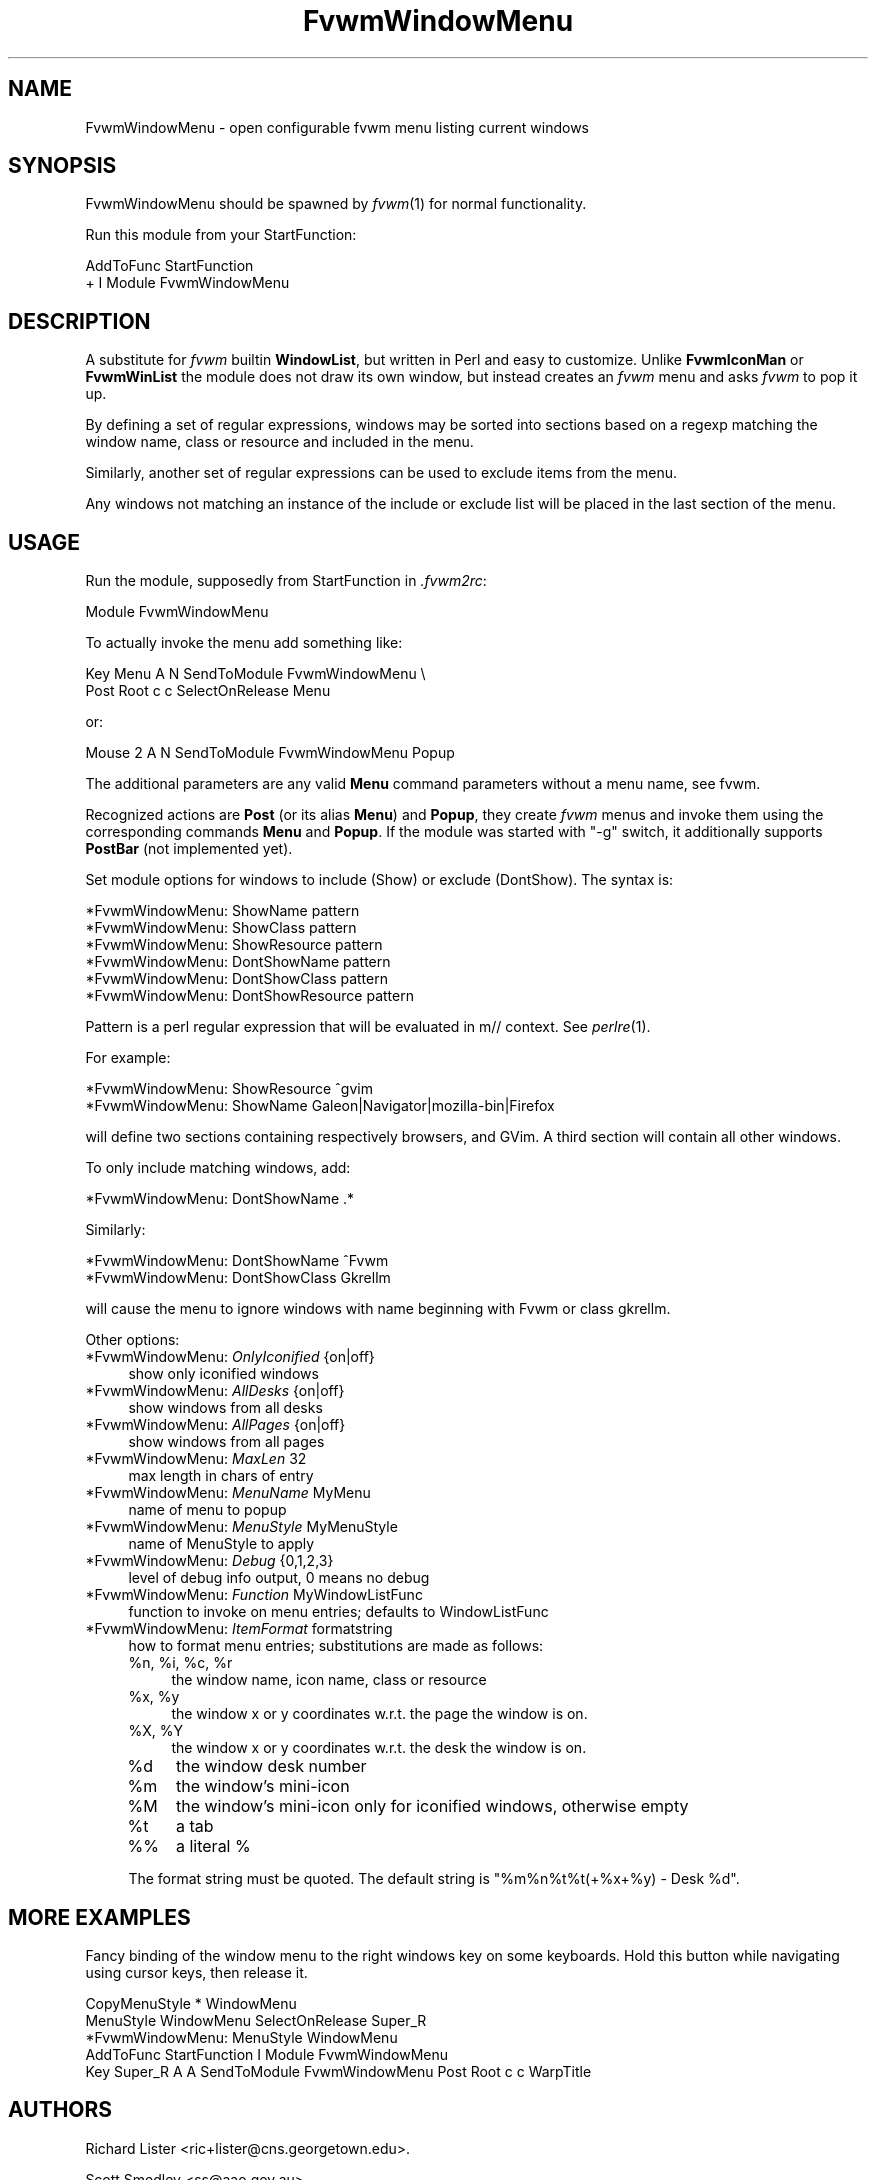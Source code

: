 .\" Automatically generated by Pod::Man 2.16 (Pod::Simple 3.02)
.\"
.\" Standard preamble:
.\" ========================================================================
.de Sh \" Subsection heading
.br
.if t .Sp
.ne 5
.PP
\fB\\$1\fR
.PP
..
.de Sp \" Vertical space (when we can't use .PP)
.if t .sp .5v
.if n .sp
..
.de Vb \" Begin verbatim text
.ft CW
.nf
.ne \\$1
..
.de Ve \" End verbatim text
.ft R
.fi
..
.\" Set up some character translations and predefined strings.  \*(-- will
.\" give an unbreakable dash, \*(PI will give pi, \*(L" will give a left
.\" double quote, and \*(R" will give a right double quote.  \*(C+ will
.\" give a nicer C++.  Capital omega is used to do unbreakable dashes and
.\" therefore won't be available.  \*(C` and \*(C' expand to `' in nroff,
.\" nothing in troff, for use with C<>.
.tr \(*W-
.ds C+ C\v'-.1v'\h'-1p'\s-2+\h'-1p'+\s0\v'.1v'\h'-1p'
.ie n \{\
.    ds -- \(*W-
.    ds PI pi
.    if (\n(.H=4u)&(1m=24u) .ds -- \(*W\h'-12u'\(*W\h'-12u'-\" diablo 10 pitch
.    if (\n(.H=4u)&(1m=20u) .ds -- \(*W\h'-12u'\(*W\h'-8u'-\"  diablo 12 pitch
.    ds L" ""
.    ds R" ""
.    ds C` ""
.    ds C' ""
'br\}
.el\{\
.    ds -- \|\(em\|
.    ds PI \(*p
.    ds L" ``
.    ds R" ''
'br\}
.\"
.\" Escape single quotes in literal strings from groff's Unicode transform.
.ie \n(.g .ds Aq \(aq
.el       .ds Aq '
.\"
.\" If the F register is turned on, we'll generate index entries on stderr for
.\" titles (.TH), headers (.SH), subsections (.Sh), items (.Ip), and index
.\" entries marked with X<> in POD.  Of course, you'll have to process the
.\" output yourself in some meaningful fashion.
.ie \nF \{\
.    de IX
.    tm Index:\\$1\t\\n%\t"\\$2"
..
.    nr % 0
.    rr F
.\}
.el \{\
.    de IX
..
.\}
.\"
.\" Accent mark definitions (@(#)ms.acc 1.5 88/02/08 SMI; from UCB 4.2).
.\" Fear.  Run.  Save yourself.  No user-serviceable parts.
.    \" fudge factors for nroff and troff
.if n \{\
.    ds #H 0
.    ds #V .8m
.    ds #F .3m
.    ds #[ \f1
.    ds #] \fP
.\}
.if t \{\
.    ds #H ((1u-(\\\\n(.fu%2u))*.13m)
.    ds #V .6m
.    ds #F 0
.    ds #[ \&
.    ds #] \&
.\}
.    \" simple accents for nroff and troff
.if n \{\
.    ds ' \&
.    ds ` \&
.    ds ^ \&
.    ds , \&
.    ds ~ ~
.    ds /
.\}
.if t \{\
.    ds ' \\k:\h'-(\\n(.wu*8/10-\*(#H)'\'\h"|\\n:u"
.    ds ` \\k:\h'-(\\n(.wu*8/10-\*(#H)'\`\h'|\\n:u'
.    ds ^ \\k:\h'-(\\n(.wu*10/11-\*(#H)'^\h'|\\n:u'
.    ds , \\k:\h'-(\\n(.wu*8/10)',\h'|\\n:u'
.    ds ~ \\k:\h'-(\\n(.wu-\*(#H-.1m)'~\h'|\\n:u'
.    ds / \\k:\h'-(\\n(.wu*8/10-\*(#H)'\z\(sl\h'|\\n:u'
.\}
.    \" troff and (daisy-wheel) nroff accents
.ds : \\k:\h'-(\\n(.wu*8/10-\*(#H+.1m+\*(#F)'\v'-\*(#V'\z.\h'.2m+\*(#F'.\h'|\\n:u'\v'\*(#V'
.ds 8 \h'\*(#H'\(*b\h'-\*(#H'
.ds o \\k:\h'-(\\n(.wu+\w'\(de'u-\*(#H)/2u'\v'-.3n'\*(#[\z\(de\v'.3n'\h'|\\n:u'\*(#]
.ds d- \h'\*(#H'\(pd\h'-\w'~'u'\v'-.25m'\f2\(hy\fP\v'.25m'\h'-\*(#H'
.ds D- D\\k:\h'-\w'D'u'\v'-.11m'\z\(hy\v'.11m'\h'|\\n:u'
.ds th \*(#[\v'.3m'\s+1I\s-1\v'-.3m'\h'-(\w'I'u*2/3)'\s-1o\s+1\*(#]
.ds Th \*(#[\s+2I\s-2\h'-\w'I'u*3/5'\v'-.3m'o\v'.3m'\*(#]
.ds ae a\h'-(\w'a'u*4/10)'e
.ds Ae A\h'-(\w'A'u*4/10)'E
.    \" corrections for vroff
.if v .ds ~ \\k:\h'-(\\n(.wu*9/10-\*(#H)'\s-2\u~\d\s+2\h'|\\n:u'
.if v .ds ^ \\k:\h'-(\\n(.wu*10/11-\*(#H)'\v'-.4m'^\v'.4m'\h'|\\n:u'
.    \" for low resolution devices (crt and lpr)
.if \n(.H>23 .if \n(.V>19 \
\{\
.    ds : e
.    ds 8 ss
.    ds o a
.    ds d- d\h'-1'\(ga
.    ds D- D\h'-1'\(hy
.    ds th \o'bp'
.    ds Th \o'LP'
.    ds ae ae
.    ds Ae AE
.\}
.rm #[ #] #H #V #F C
.\" ========================================================================
.\"
.IX Title "FvwmWindowMenu 1"
.TH FvwmWindowMenu 1 "2009-03-22" "2.5.28 (from cvs)" "Fvwm Modules"
.\" For nroff, turn off justification.  Always turn off hyphenation; it makes
.\" way too many mistakes in technical documents.
.if n .ad l
.nh
.SH "NAME"
FvwmWindowMenu \- open configurable fvwm menu listing current windows
.SH "SYNOPSIS"
.IX Header "SYNOPSIS"
FvwmWindowMenu should be spawned by \fIfvwm\fR\|(1) for normal functionality.
.PP
Run this module from your StartFunction:
.PP
.Vb 2
\&    AddToFunc StartFunction
\&    + I Module FvwmWindowMenu
.Ve
.SH "DESCRIPTION"
.IX Header "DESCRIPTION"
A substitute for \fIfvwm\fR builtin \fBWindowList\fR, but written in Perl and easy to customize. Unlike \fBFvwmIconMan\fR or \fBFvwmWinList\fR the module does not draw its own window, but instead creates an \fIfvwm\fR menu and asks \fIfvwm\fR to pop it up.
.PP
By defining a set of regular expressions, windows may be sorted into sections based on a regexp matching the window name, class or resource and included in the menu.
.PP
Similarly, another set of regular expressions can be used to exclude items from the menu.
.PP
Any windows not matching an instance of the include or exclude list will be placed in the last section of the menu.
.SH "USAGE"
.IX Header "USAGE"
Run the module, supposedly from StartFunction in \fI.fvwm2rc\fR:
.PP
.Vb 1
\&    Module FvwmWindowMenu
.Ve
.PP
To actually invoke the menu add something like:
.PP
.Vb 2
\&    Key Menu A N SendToModule FvwmWindowMenu \e
\&        Post Root c c SelectOnRelease Menu
.Ve
.PP
or:
.PP
.Vb 1
\&    Mouse 2 A N SendToModule FvwmWindowMenu Popup
.Ve
.PP
The additional parameters are any valid \fBMenu\fR command parameters without a menu name, see fvwm.
.PP
Recognized actions are \fBPost\fR (or its alias \fBMenu\fR) and \fBPopup\fR, they create \fIfvwm\fR menus and invoke them using the corresponding commands \fBMenu\fR and \fBPopup\fR. If the module was started with \*(L"\-g\*(R" switch, it additionally supports \fBPostBar\fR (not implemented yet).
.PP
Set module options for windows to include (Show) or exclude (DontShow). The syntax is:
.PP
.Vb 6
\&    *FvwmWindowMenu: ShowName pattern
\&    *FvwmWindowMenu: ShowClass pattern
\&    *FvwmWindowMenu: ShowResource pattern
\&    *FvwmWindowMenu: DontShowName pattern
\&    *FvwmWindowMenu: DontShowClass pattern
\&    *FvwmWindowMenu: DontShowResource pattern
.Ve
.PP
Pattern is a perl regular expression that will be evaluated in m// context. See \fIperlre\fR\|(1).
.PP
For example:
.PP
.Vb 2
\&    *FvwmWindowMenu: ShowResource ^gvim
\&    *FvwmWindowMenu: ShowName Galeon|Navigator|mozilla\-bin|Firefox
.Ve
.PP
will define two sections containing respectively browsers, and GVim. A third section will contain all other windows.
.PP
To only include matching windows, add:
.PP
.Vb 1
\&    *FvwmWindowMenu: DontShowName .*
.Ve
.PP
Similarly:
.PP
.Vb 2
\&    *FvwmWindowMenu: DontShowName ^Fvwm
\&    *FvwmWindowMenu: DontShowClass Gkrellm
.Ve
.PP
will cause the menu to ignore windows with name beginning with Fvwm or class gkrellm.
.PP
Other options:
.IP "*FvwmWindowMenu: \fIOnlyIconified\fR {on|off}" 4
.IX Item "*FvwmWindowMenu: OnlyIconified {on|off}"
show only iconified windows
.IP "*FvwmWindowMenu: \fIAllDesks\fR {on|off}" 4
.IX Item "*FvwmWindowMenu: AllDesks {on|off}"
show windows from all desks
.IP "*FvwmWindowMenu: \fIAllPages\fR {on|off}" 4
.IX Item "*FvwmWindowMenu: AllPages {on|off}"
show windows from all pages
.IP "*FvwmWindowMenu: \fIMaxLen\fR 32" 4
.IX Item "*FvwmWindowMenu: MaxLen 32"
max length in chars of entry
.IP "*FvwmWindowMenu: \fIMenuName\fR MyMenu" 4
.IX Item "*FvwmWindowMenu: MenuName MyMenu"
name of menu to popup
.IP "*FvwmWindowMenu: \fIMenuStyle\fR MyMenuStyle" 4
.IX Item "*FvwmWindowMenu: MenuStyle MyMenuStyle"
name of MenuStyle to apply
.IP "*FvwmWindowMenu: \fIDebug\fR {0,1,2,3}" 4
.IX Item "*FvwmWindowMenu: Debug {0,1,2,3}"
level of debug info output, 0 means no debug
.IP "*FvwmWindowMenu: \fIFunction\fR MyWindowListFunc" 4
.IX Item "*FvwmWindowMenu: Function MyWindowListFunc"
function to invoke on menu entries; defaults to WindowListFunc
.IP "*FvwmWindowMenu: \fIItemFormat\fR formatstring" 4
.IX Item "*FvwmWindowMenu: ItemFormat formatstring"
how to format menu entries; substitutions are made as follows:
.RS 4
.ie n .IP "%n\fR, \f(CW%i\fR, \f(CW%c\fR, \f(CW%r" 4
.el .IP "\f(CW%n\fR, \f(CW%i\fR, \f(CW%c\fR, \f(CW%r\fR" 4
.IX Item "%n, %i, %c, %r"
the window name, icon name, class or resource
.ie n .IP "%x\fR, \f(CW%y" 4
.el .IP "\f(CW%x\fR, \f(CW%y\fR" 4
.IX Item "%x, %y"
the window x or y coordinates w.r.t. the page the window is on.
.ie n .IP "%X\fR, \f(CW%Y" 4
.el .IP "\f(CW%X\fR, \f(CW%Y\fR" 4
.IX Item "%X, %Y"
the window x or y coordinates w.r.t. the desk the window is on.
.ie n .IP "%d" 4
.el .IP "\f(CW%d\fR" 4
.IX Item "%d"
the window desk number
.ie n .IP "%m" 4
.el .IP "\f(CW%m\fR" 4
.IX Item "%m"
the window's mini-icon
.ie n .IP "%M" 4
.el .IP "\f(CW%M\fR" 4
.IX Item "%M"
the window's mini-icon only for iconified windows, otherwise empty
.ie n .IP "%t" 4
.el .IP "\f(CW%t\fR" 4
.IX Item "%t"
a tab
.IP "%%" 4
a literal %
.RE
.RS 4
.Sp
The format string must be quoted. The default string is \*(L"%m%n%t%t(+%x+%y) \- Desk \f(CW%d\fR\*(R".
.RE
.SH "MORE EXAMPLES"
.IX Header "MORE EXAMPLES"
Fancy binding of the window menu to the right windows key on some keyboards. Hold this button while navigating using cursor keys, then release it.
.PP
.Vb 3
\&    CopyMenuStyle * WindowMenu
\&    MenuStyle WindowMenu SelectOnRelease Super_R
\&    *FvwmWindowMenu: MenuStyle WindowMenu
\&
\&    AddToFunc StartFunction I Module FvwmWindowMenu
\&
\&    Key Super_R A A SendToModule FvwmWindowMenu Post Root c c WarpTitle
.Ve
.SH "AUTHORS"
.IX Header "AUTHORS"
Richard Lister <ric+lister@cns.georgetown.edu>.
.PP
Scott Smedley <ss@aao.gov.au>.
.PP
Mikhael Goikhman <migo@homemail.com>.

